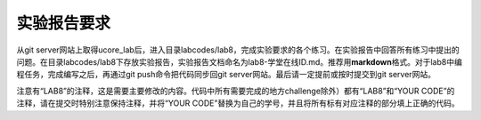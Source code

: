实验报告要求
============

从git
server网站上取得ucore_lab后，进入目录labcodes/lab8，完成实验要求的各个练习。在实验报告中回答所有练习中提出的问题。在目录labcodes/lab8下存放实验报告，实验报告文档命名为lab8-学堂在线ID.md。推荐用\ **markdown**\ 格式。对于lab8中编程任务，完成编写之后，再通过git
push命令把代码同步回git server网站。最后请一定提前或按时提交到git
server网站。

注意有“LAB8”的注释，这是需要主要修改的内容。代码中所有需要完成的地方challenge除外）都有“LAB8”和“YOUR
CODE”的注释，请在提交时特别注意保持注释，并将“YOUR
CODE”替换为自己的学号，并且将所有标有对应注释的部分填上正确的代码。
